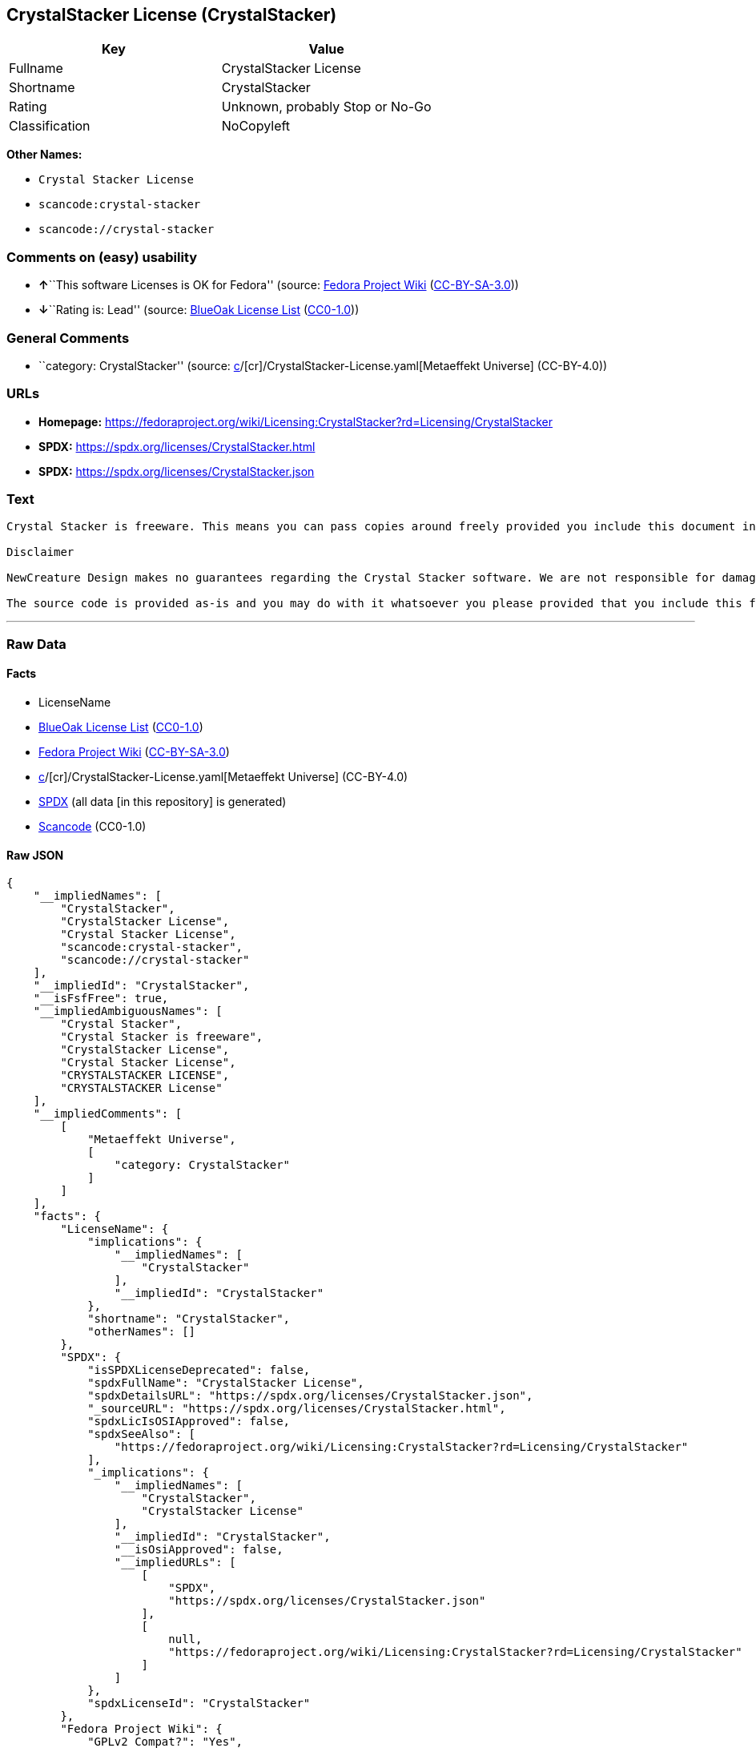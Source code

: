 == CrystalStacker License (CrystalStacker)

[cols=",",options="header",]
|===
|Key |Value
|Fullname |CrystalStacker License
|Shortname |CrystalStacker
|Rating |Unknown, probably Stop or No-Go
|Classification |NoCopyleft
|===

*Other Names:*

* `Crystal Stacker License`
* `scancode:crystal-stacker`
* `scancode://crystal-stacker`

=== Comments on (easy) usability

* **↑**``This software Licenses is OK for Fedora'' (source:
https://fedoraproject.org/wiki/Licensing:Main?rd=Licensing[Fedora
Project Wiki]
(https://creativecommons.org/licenses/by-sa/3.0/legalcode[CC-BY-SA-3.0]))
* **↓**``Rating is: Lead'' (source:
https://blueoakcouncil.org/list[BlueOak License List]
(https://raw.githubusercontent.com/blueoakcouncil/blue-oak-list-npm-package/master/LICENSE[CC0-1.0]))

=== General Comments

* ``category: CrystalStacker'' (source:
https://github.com/org-metaeffekt/metaeffekt-universe/blob/main/src/main/resources/ae-universe/[c]/[cr]/CrystalStacker-License.yaml[Metaeffekt
Universe] (CC-BY-4.0))

=== URLs

* *Homepage:*
https://fedoraproject.org/wiki/Licensing:CrystalStacker?rd=Licensing/CrystalStacker
* *SPDX:* https://spdx.org/licenses/CrystalStacker.html
* *SPDX:* https://spdx.org/licenses/CrystalStacker.json

=== Text

....
Crystal Stacker is freeware. This means you can pass copies around freely provided you include this document in it's original form in your distribution. Please see the "Contacting Us" section of this document if you need to contact us for any reason.

Disclaimer

NewCreature Design makes no guarantees regarding the Crystal Stacker software. We are not responsible for damages caused by it, though the software is not known to cause any problems. If you have trouble with the software, see the "Contacting Us" section of this document.

The source code is provided as-is and you may do with it whatsoever you please provided that you include this file in its unmodified form with any new distribution. NewCreature Design makes no gaurantees regarding the usability of the source but are willing to help with any problems you might run into. Please see the "Contacting Us" section of this document if you need to get in touch with us about any issues you have regarding the source.
....

'''''

=== Raw Data

==== Facts

* LicenseName
* https://blueoakcouncil.org/list[BlueOak License List]
(https://raw.githubusercontent.com/blueoakcouncil/blue-oak-list-npm-package/master/LICENSE[CC0-1.0])
* https://fedoraproject.org/wiki/Licensing:Main?rd=Licensing[Fedora
Project Wiki]
(https://creativecommons.org/licenses/by-sa/3.0/legalcode[CC-BY-SA-3.0])
* https://github.com/org-metaeffekt/metaeffekt-universe/blob/main/src/main/resources/ae-universe/[c]/[cr]/CrystalStacker-License.yaml[Metaeffekt
Universe] (CC-BY-4.0)
* https://spdx.org/licenses/CrystalStacker.html[SPDX] (all data [in this
repository] is generated)
* https://github.com/nexB/scancode-toolkit/blob/develop/src/licensedcode/data/licenses/crystal-stacker.yml[Scancode]
(CC0-1.0)

==== Raw JSON

....
{
    "__impliedNames": [
        "CrystalStacker",
        "CrystalStacker License",
        "Crystal Stacker License",
        "scancode:crystal-stacker",
        "scancode://crystal-stacker"
    ],
    "__impliedId": "CrystalStacker",
    "__isFsfFree": true,
    "__impliedAmbiguousNames": [
        "Crystal Stacker",
        "Crystal Stacker is freeware",
        "CrystalStacker License",
        "Crystal Stacker License",
        "CRYSTALSTACKER LICENSE",
        "CRYSTALSTACKER License"
    ],
    "__impliedComments": [
        [
            "Metaeffekt Universe",
            [
                "category: CrystalStacker"
            ]
        ]
    ],
    "facts": {
        "LicenseName": {
            "implications": {
                "__impliedNames": [
                    "CrystalStacker"
                ],
                "__impliedId": "CrystalStacker"
            },
            "shortname": "CrystalStacker",
            "otherNames": []
        },
        "SPDX": {
            "isSPDXLicenseDeprecated": false,
            "spdxFullName": "CrystalStacker License",
            "spdxDetailsURL": "https://spdx.org/licenses/CrystalStacker.json",
            "_sourceURL": "https://spdx.org/licenses/CrystalStacker.html",
            "spdxLicIsOSIApproved": false,
            "spdxSeeAlso": [
                "https://fedoraproject.org/wiki/Licensing:CrystalStacker?rd=Licensing/CrystalStacker"
            ],
            "_implications": {
                "__impliedNames": [
                    "CrystalStacker",
                    "CrystalStacker License"
                ],
                "__impliedId": "CrystalStacker",
                "__isOsiApproved": false,
                "__impliedURLs": [
                    [
                        "SPDX",
                        "https://spdx.org/licenses/CrystalStacker.json"
                    ],
                    [
                        null,
                        "https://fedoraproject.org/wiki/Licensing:CrystalStacker?rd=Licensing/CrystalStacker"
                    ]
                ]
            },
            "spdxLicenseId": "CrystalStacker"
        },
        "Fedora Project Wiki": {
            "GPLv2 Compat?": "Yes",
            "rating": "Good",
            "Upstream URL": "https://fedoraproject.org/wiki/Licensing/CrystalStacker",
            "GPLv3 Compat?": "Yes",
            "Short Name": "Crystal Stacker",
            "licenseType": "license",
            "_sourceURL": "https://fedoraproject.org/wiki/Licensing:Main?rd=Licensing",
            "Full Name": "Crystal Stacker License",
            "FSF Free?": "Yes",
            "_implications": {
                "__impliedNames": [
                    "Crystal Stacker License"
                ],
                "__isFsfFree": true,
                "__impliedAmbiguousNames": [
                    "Crystal Stacker"
                ],
                "__impliedJudgement": [
                    [
                        "Fedora Project Wiki",
                        {
                            "tag": "PositiveJudgement",
                            "contents": "This software Licenses is OK for Fedora"
                        }
                    ]
                ]
            }
        },
        "Scancode": {
            "otherUrls": null,
            "homepageUrl": "https://fedoraproject.org/wiki/Licensing:CrystalStacker?rd=Licensing/CrystalStacker",
            "shortName": "Crystal Stacker License",
            "textUrls": null,
            "text": "Crystal Stacker is freeware. This means you can pass copies around freely provided you include this document in it's original form in your distribution. Please see the \"Contacting Us\" section of this document if you need to contact us for any reason.\n\nDisclaimer\n\nNewCreature Design makes no guarantees regarding the Crystal Stacker software. We are not responsible for damages caused by it, though the software is not known to cause any problems. If you have trouble with the software, see the \"Contacting Us\" section of this document.\n\nThe source code is provided as-is and you may do with it whatsoever you please provided that you include this file in its unmodified form with any new distribution. NewCreature Design makes no gaurantees regarding the usability of the source but are willing to help with any problems you might run into. Please see the \"Contacting Us\" section of this document if you need to get in touch with us about any issues you have regarding the source.",
            "category": "Permissive",
            "osiUrl": null,
            "owner": "NewCreature Design",
            "_sourceURL": "https://github.com/nexB/scancode-toolkit/blob/develop/src/licensedcode/data/licenses/crystal-stacker.yml",
            "key": "crystal-stacker",
            "name": "Crystal Stacker License",
            "spdxId": "CrystalStacker",
            "notes": null,
            "_implications": {
                "__impliedNames": [
                    "scancode://crystal-stacker",
                    "Crystal Stacker License",
                    "CrystalStacker"
                ],
                "__impliedId": "CrystalStacker",
                "__impliedCopyleft": [
                    [
                        "Scancode",
                        "NoCopyleft"
                    ]
                ],
                "__calculatedCopyleft": "NoCopyleft",
                "__impliedText": "Crystal Stacker is freeware. This means you can pass copies around freely provided you include this document in it's original form in your distribution. Please see the \"Contacting Us\" section of this document if you need to contact us for any reason.\n\nDisclaimer\n\nNewCreature Design makes no guarantees regarding the Crystal Stacker software. We are not responsible for damages caused by it, though the software is not known to cause any problems. If you have trouble with the software, see the \"Contacting Us\" section of this document.\n\nThe source code is provided as-is and you may do with it whatsoever you please provided that you include this file in its unmodified form with any new distribution. NewCreature Design makes no gaurantees regarding the usability of the source but are willing to help with any problems you might run into. Please see the \"Contacting Us\" section of this document if you need to get in touch with us about any issues you have regarding the source.",
                "__impliedURLs": [
                    [
                        "Homepage",
                        "https://fedoraproject.org/wiki/Licensing:CrystalStacker?rd=Licensing/CrystalStacker"
                    ]
                ]
            }
        },
        "Metaeffekt Universe": {
            "spdxIdentifier": "CrystalStacker",
            "shortName": null,
            "category": "CrystalStacker",
            "alternativeNames": [
                "Crystal Stacker is freeware",
                "CrystalStacker License",
                "Crystal Stacker License",
                "CRYSTALSTACKER LICENSE",
                "CRYSTALSTACKER License"
            ],
            "_sourceURL": "https://github.com/org-metaeffekt/metaeffekt-universe/blob/main/src/main/resources/ae-universe/[c]/[cr]/CrystalStacker-License.yaml",
            "otherIds": [
                "scancode:crystal-stacker"
            ],
            "canonicalName": "CrystalStacker License",
            "_implications": {
                "__impliedNames": [
                    "CrystalStacker License",
                    "CrystalStacker",
                    "scancode:crystal-stacker"
                ],
                "__impliedId": "CrystalStacker",
                "__impliedAmbiguousNames": [
                    "Crystal Stacker is freeware",
                    "CrystalStacker License",
                    "Crystal Stacker License",
                    "CRYSTALSTACKER LICENSE",
                    "CRYSTALSTACKER License"
                ],
                "__impliedComments": [
                    [
                        "Metaeffekt Universe",
                        [
                            "category: CrystalStacker"
                        ]
                    ]
                ]
            }
        },
        "BlueOak License List": {
            "BlueOakRating": "Lead",
            "url": "https://spdx.org/licenses/CrystalStacker.html",
            "isPermissive": true,
            "_sourceURL": "https://blueoakcouncil.org/list",
            "name": "CrystalStacker License",
            "id": "CrystalStacker",
            "_implications": {
                "__impliedNames": [
                    "CrystalStacker",
                    "CrystalStacker License"
                ],
                "__impliedJudgement": [
                    [
                        "BlueOak License List",
                        {
                            "tag": "NegativeJudgement",
                            "contents": "Rating is: Lead"
                        }
                    ]
                ],
                "__impliedCopyleft": [
                    [
                        "BlueOak License List",
                        "NoCopyleft"
                    ]
                ],
                "__calculatedCopyleft": "NoCopyleft",
                "__impliedURLs": [
                    [
                        "SPDX",
                        "https://spdx.org/licenses/CrystalStacker.html"
                    ]
                ]
            }
        }
    },
    "__impliedJudgement": [
        [
            "BlueOak License List",
            {
                "tag": "NegativeJudgement",
                "contents": "Rating is: Lead"
            }
        ],
        [
            "Fedora Project Wiki",
            {
                "tag": "PositiveJudgement",
                "contents": "This software Licenses is OK for Fedora"
            }
        ]
    ],
    "__impliedCopyleft": [
        [
            "BlueOak License List",
            "NoCopyleft"
        ],
        [
            "Scancode",
            "NoCopyleft"
        ]
    ],
    "__calculatedCopyleft": "NoCopyleft",
    "__isOsiApproved": false,
    "__impliedText": "Crystal Stacker is freeware. This means you can pass copies around freely provided you include this document in it's original form in your distribution. Please see the \"Contacting Us\" section of this document if you need to contact us for any reason.\n\nDisclaimer\n\nNewCreature Design makes no guarantees regarding the Crystal Stacker software. We are not responsible for damages caused by it, though the software is not known to cause any problems. If you have trouble with the software, see the \"Contacting Us\" section of this document.\n\nThe source code is provided as-is and you may do with it whatsoever you please provided that you include this file in its unmodified form with any new distribution. NewCreature Design makes no gaurantees regarding the usability of the source but are willing to help with any problems you might run into. Please see the \"Contacting Us\" section of this document if you need to get in touch with us about any issues you have regarding the source.",
    "__impliedURLs": [
        [
            "SPDX",
            "https://spdx.org/licenses/CrystalStacker.html"
        ],
        [
            "SPDX",
            "https://spdx.org/licenses/CrystalStacker.json"
        ],
        [
            null,
            "https://fedoraproject.org/wiki/Licensing:CrystalStacker?rd=Licensing/CrystalStacker"
        ],
        [
            "Homepage",
            "https://fedoraproject.org/wiki/Licensing:CrystalStacker?rd=Licensing/CrystalStacker"
        ]
    ]
}
....

==== Dot Cluster Graph

../dot/CrystalStacker.svg

